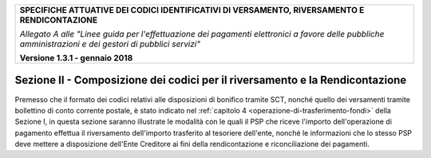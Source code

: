 ﻿
|pagoPA_logo|
   
+---------------------------------------------------------------------------------------------------+
| **SPECIFICHE ATTUATIVE DEI CODICI IDENTIFICATIVI DI VERSAMENTO, RIVERSAMENTO E RENDICONTAZIONE**  |
|                                                                                                   |
|                                                                                                   |
| *Allegato A alle "Linee guida per l'effettuazione dei pagamenti elettronici a favore delle*       |
| *pubbliche amministrazioni e dei gestori di pubblici servizi"*                                    |
|                                                                                                   |
|                                                                                                   |
| **Versione 1.3.1 - gennaio 2018**                                                                 |
+---------------------------------------------------------------------------------------------------+

.. _SezioneII:

Sezione II - Composizione dei codici per il riversamento e la Rendicontazione
=============================================================================

Premesso che il formato dei codici relativi alle disposizioni di
bonifico tramite SCT, nonché quello dei versamenti tramite bollettino di
conto corrente postale, è stato indicato nel :ref:`capitolo 4 <operazione-di-trasferimento-fondi>` 
della Sezione I, in questa sezione saranno illustrate le modalità con le quali il PSP che
riceve l'importo dell'operazione di pagamento effettua il riversamento
dell'importo trasferito al tesoriere dell'ente, nonché le informazioni
che lo stesso PSP deve mettere a disposizione dell'Ente Creditore ai
fini della rendicontazione e riconciliazione dei pagamenti.

.. |pagoPA_logo| image:: media/header.png
   
